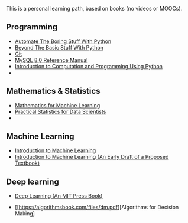 
This is a personal learning path, based on books (no videos or MOOCs). 

** Programming

- [[https://automatetheboringstuff.com/][Automate The Boring Stuff With Python]]
- [[http:inventwithpython.com/beyond][Beyond The Basic Stuff With Python]]
- [[https://git-scm.com/doc][Git]]
- [[https://dev.mysql.com/doc/refman/8.0/en/][MySQL 8.0 Reference Manual]]
- [[https://ducamp.me/images/0/00/Intro-Computation-Programming-using-Python.pdf][Introduction to Computation and Programming Using Python]]
- 


** Mathematics & Statistics
- [[https://mml-book.github.io/book/mml-book.pdf][Mathematics for Machine Learning]]
- [[https://www.researchgate.net/profile/Janine-Zitianellis/post/Can_anyone_please_suggest_a_books_on_machine_learning_using_R_Programming/attachment/613a5b83647f3906fc975a71/AS%3A1066204907204608%401631214467436/download/Practical+Statistics+for+Data+Scientists+50%2B+Essential+Concepts+Using+R+and+Python+by+Peter+Bruce%2C+Andrew+Bruce%2C+Peter+Gedeck.pdf][Practical Statistics for Data Scientists]]
- 


** Machine Learning
- [[https://alex.smola.org/drafts/thebook.pdf][Introduction to Machine Learning]]
- [[https://ai.stanford.edu/~nilsson/MLBOOK.pdf][Introduction to Machine Learning (An Early Draft of a Proposed Textbook)]]

** Deep learning
- [[https://www.deeplearningbook.org/][Deep Learning (An MIT Press Book)]]


- [[https://algorithmsbook.com/files/dm.pdf][Algorithms for Decision Making]
